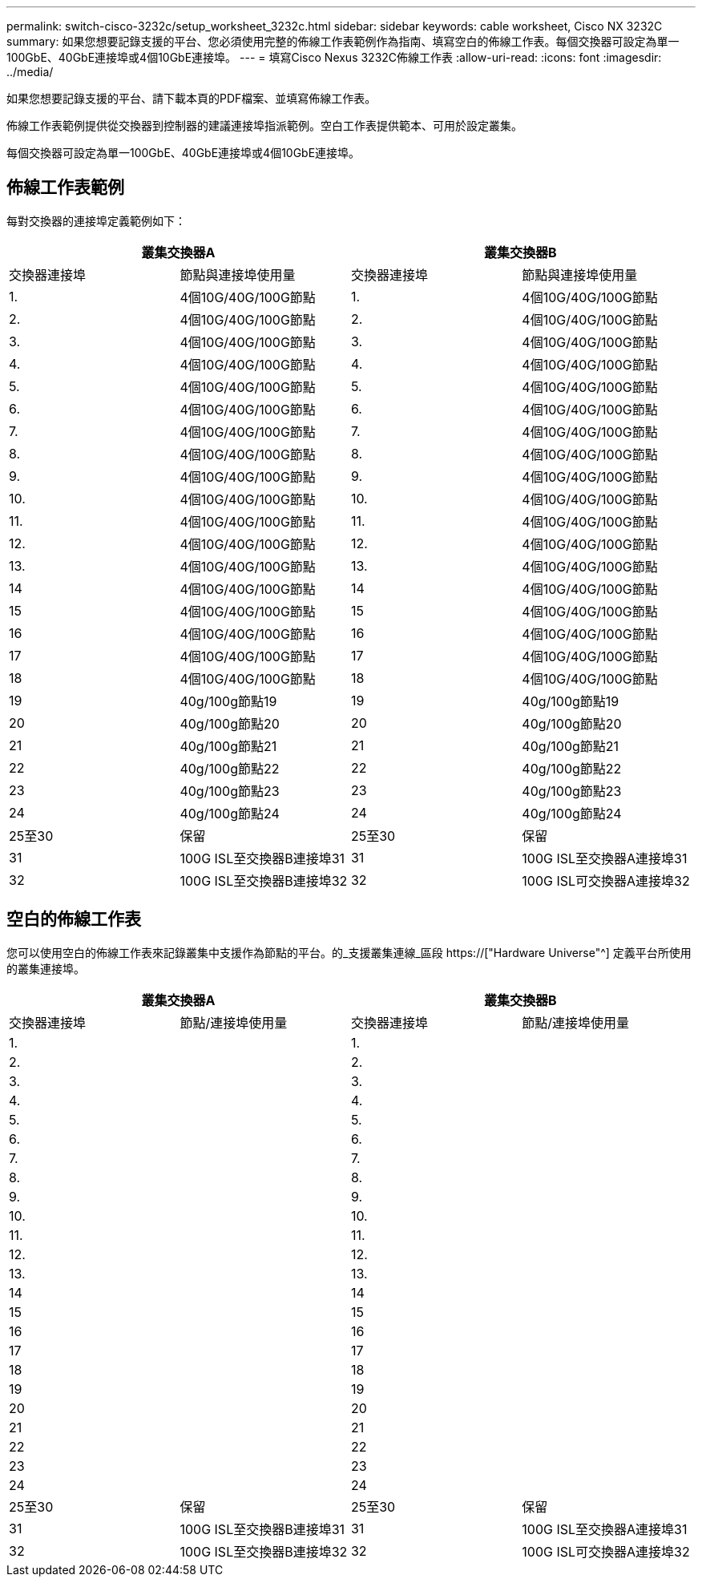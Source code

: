 ---
permalink: switch-cisco-3232c/setup_worksheet_3232c.html 
sidebar: sidebar 
keywords: cable worksheet, Cisco NX 3232C 
summary: 如果您想要記錄支援的平台、您必須使用完整的佈線工作表範例作為指南、填寫空白的佈線工作表。每個交換器可設定為單一100GbE、40GbE連接埠或4個10GbE連接埠。 
---
= 填寫Cisco Nexus 3232C佈線工作表
:allow-uri-read: 
:icons: font
:imagesdir: ../media/


[role="lead"]
如果您想要記錄支援的平台、請下載本頁的PDF檔案、並填寫佈線工作表。

佈線工作表範例提供從交換器到控制器的建議連接埠指派範例。空白工作表提供範本、可用於設定叢集。

每個交換器可設定為單一100GbE、40GbE連接埠或4個10GbE連接埠。



== 佈線工作表範例

每對交換器的連接埠定義範例如下：

[cols="1, 1, 1, 1"]
|===
2+| 叢集交換器A 2+| 叢集交換器B 


| 交換器連接埠 | 節點與連接埠使用量 | 交換器連接埠 | 節點與連接埠使用量 


 a| 
1.
 a| 
4個10G/40G/100G節點
 a| 
1.
 a| 
4個10G/40G/100G節點



 a| 
2.
 a| 
4個10G/40G/100G節點
 a| 
2.
 a| 
4個10G/40G/100G節點



 a| 
3.
 a| 
4個10G/40G/100G節點
 a| 
3.
 a| 
4個10G/40G/100G節點



 a| 
4.
 a| 
4個10G/40G/100G節點
 a| 
4.
 a| 
4個10G/40G/100G節點



 a| 
5.
 a| 
4個10G/40G/100G節點
 a| 
5.
 a| 
4個10G/40G/100G節點



 a| 
6.
 a| 
4個10G/40G/100G節點
 a| 
6.
 a| 
4個10G/40G/100G節點



 a| 
7.
 a| 
4個10G/40G/100G節點
 a| 
7.
 a| 
4個10G/40G/100G節點



 a| 
8.
 a| 
4個10G/40G/100G節點
 a| 
8.
 a| 
4個10G/40G/100G節點



 a| 
9.
 a| 
4個10G/40G/100G節點
 a| 
9.
 a| 
4個10G/40G/100G節點



 a| 
10.
 a| 
4個10G/40G/100G節點
 a| 
10.
 a| 
4個10G/40G/100G節點



 a| 
11.
 a| 
4個10G/40G/100G節點
 a| 
11.
 a| 
4個10G/40G/100G節點



 a| 
12.
 a| 
4個10G/40G/100G節點
 a| 
12.
 a| 
4個10G/40G/100G節點



 a| 
13.
 a| 
4個10G/40G/100G節點
 a| 
13.
 a| 
4個10G/40G/100G節點



 a| 
14
 a| 
4個10G/40G/100G節點
 a| 
14
 a| 
4個10G/40G/100G節點



 a| 
15
 a| 
4個10G/40G/100G節點
 a| 
15
 a| 
4個10G/40G/100G節點



 a| 
16
 a| 
4個10G/40G/100G節點
 a| 
16
 a| 
4個10G/40G/100G節點



 a| 
17
 a| 
4個10G/40G/100G節點
 a| 
17
 a| 
4個10G/40G/100G節點



 a| 
18
 a| 
4個10G/40G/100G節點
 a| 
18
 a| 
4個10G/40G/100G節點



 a| 
19
 a| 
40g/100g節點19
 a| 
19
 a| 
40g/100g節點19



 a| 
20
 a| 
40g/100g節點20
 a| 
20
 a| 
40g/100g節點20



 a| 
21
 a| 
40g/100g節點21
 a| 
21
 a| 
40g/100g節點21



 a| 
22
 a| 
40g/100g節點22
 a| 
22
 a| 
40g/100g節點22



 a| 
23
 a| 
40g/100g節點23
 a| 
23
 a| 
40g/100g節點23



 a| 
24
 a| 
40g/100g節點24
 a| 
24
 a| 
40g/100g節點24



 a| 
25至30
 a| 
保留
 a| 
25至30
 a| 
保留



 a| 
31
 a| 
100G ISL至交換器B連接埠31
 a| 
31
 a| 
100G ISL至交換器A連接埠31



 a| 
32
 a| 
100G ISL至交換器B連接埠32
 a| 
32
 a| 
100G ISL可交換器A連接埠32

|===


== 空白的佈線工作表

您可以使用空白的佈線工作表來記錄叢集中支援作為節點的平台。的_支援叢集連線_區段 https://["Hardware Universe"^] 定義平台所使用的叢集連接埠。

[cols="1, 1, 1, 1"]
|===
2+| 叢集交換器A 2+| 叢集交換器B 


| 交換器連接埠 | 節點/連接埠使用量 | 交換器連接埠 | 節點/連接埠使用量 


 a| 
1.
 a| 
 a| 
1.
 a| 



 a| 
2.
 a| 
 a| 
2.
 a| 



 a| 
3.
 a| 
 a| 
3.
 a| 



 a| 
4.
 a| 
 a| 
4.
 a| 



 a| 
5.
 a| 
 a| 
5.
 a| 



 a| 
6.
 a| 
 a| 
6.
 a| 



 a| 
7.
 a| 
 a| 
7.
 a| 



 a| 
8.
 a| 
 a| 
8.
 a| 



 a| 
9.
 a| 
 a| 
9.
 a| 



 a| 
10.
 a| 
 a| 
10.
 a| 



 a| 
11.
 a| 
 a| 
11.
 a| 



 a| 
12.
 a| 
 a| 
12.
 a| 



 a| 
13.
 a| 
 a| 
13.
 a| 



 a| 
14
 a| 
 a| 
14
 a| 



 a| 
15
 a| 
 a| 
15
 a| 



 a| 
16
 a| 
 a| 
16
 a| 



 a| 
17
 a| 
 a| 
17
 a| 



 a| 
18
 a| 
 a| 
18
 a| 



 a| 
19
 a| 
 a| 
19
 a| 



 a| 
20
 a| 
 a| 
20
 a| 



 a| 
21
 a| 
 a| 
21
 a| 



 a| 
22
 a| 
 a| 
22
 a| 



 a| 
23
 a| 
 a| 
23
 a| 



 a| 
24
 a| 
 a| 
24
 a| 



 a| 
25至30
 a| 
保留
 a| 
25至30
 a| 
保留



 a| 
31
 a| 
100G ISL至交換器B連接埠31
 a| 
31
 a| 
100G ISL至交換器A連接埠31



 a| 
32
 a| 
100G ISL至交換器B連接埠32
 a| 
32
 a| 
100G ISL可交換器A連接埠32

|===
